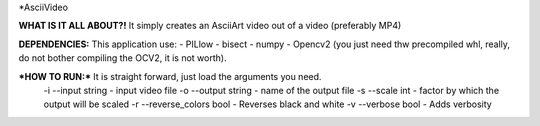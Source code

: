 *AsciiVideo

**WHAT IS IT ALL ABOUT?!**
It simply creates an AsciiArt video out of a video (preferably MP4)

.. image:: Frame/~temp.png

.. image:: Frame/frame_ascii.png


**DEPENDENCIES:** This application use:
- PILlow
- bisect
- numpy
- Opencv2 (you just need thw precompiled whl, really, do not bother compiling the OCV2, it is not worth).

***HOW TO RUN:*** It is straight forward, just load the arguments you need.
 -i --input          string  - input video file
 -o --output         string  - name of the output file
 -s --scale          int     - factor by which the output will be scaled
 -r --reverse_colors bool    - Reverses black and white
 -v --verbose        bool    - Adds verbosity
